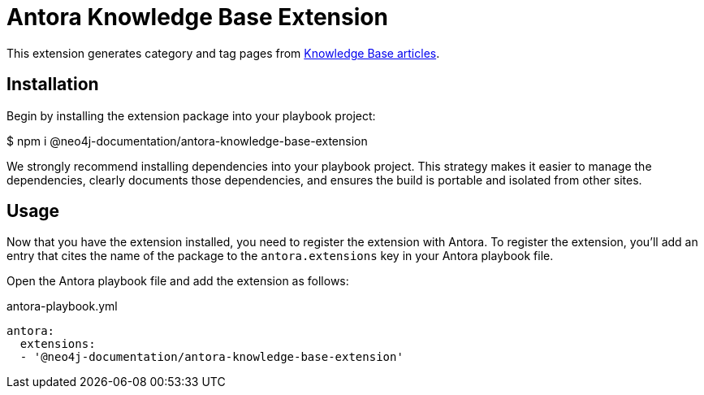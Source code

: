 = Antora Knowledge Base Extension

This extension generates category and tag pages from https://github.com/neo4j-documentation/knowledge-base[Knowledge Base articles].

== Installation

Begin by installing the extension package into your playbook project:

$ npm i @neo4j-documentation/antora-knowledge-base-extension

We strongly recommend installing dependencies into your playbook project.
This strategy makes it easier to manage the dependencies, clearly documents those dependencies, and ensures the build is portable and isolated from other sites.

== Usage

Now that you have the extension installed, you need to register the extension with Antora.
To register the extension, you'll add an entry that cites the name of the package to the `antora.extensions` key in your Antora playbook file.

Open the Antora playbook file and add the extension as follows:

.antora-playbook.yml
[source,yaml]
----
antora:
  extensions:
  - '@neo4j-documentation/antora-knowledge-base-extension'
----

